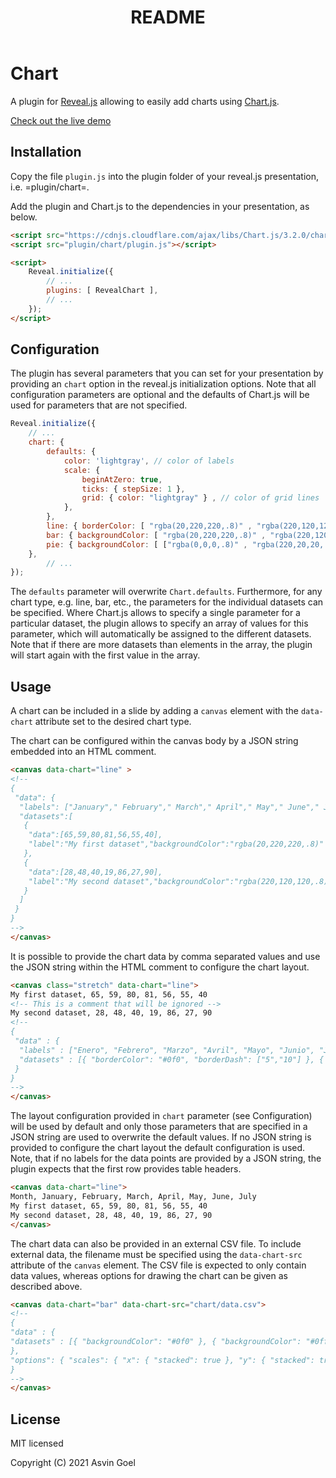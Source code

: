 :PROPERTIES:
:ID: 4985D78E-CE8D-4634-8C23-77E44F36946B
:END:
#+title: README

* Chart
A plugin for [[https://github.com/hakimel/reveal.js][Reveal.js]] allowing to easily add charts using [[http://www.chartjs.org/][Chart.js]].

[[https://rajgoel.github.io/reveal.js-demos/chart-demo.html][Check out the live demo]]

** Installation
Copy the file =plugin.js= into the plugin folder of your reveal.js presentation, i.e. =plugin/chart=.

Add the plugin and Chart.js to the dependencies in your presentation, as below.

#+begin_src html
<script src="https://cdnjs.cloudflare.com/ajax/libs/Chart.js/3.2.0/chart.min.js"></script>
<script src="plugin/chart/plugin.js"></script>

<script>
    Reveal.initialize({
        // ...
        plugins: [ RevealChart ],
        // ...
    });
</script>
#+end_src

** Configuration
The plugin has several parameters that you can set for your presentation by providing an =chart= option in the reveal.js initialization options. Note that all configuration parameters are optional and the defaults of Chart.js will be used for parameters that are not specified.

#+begin_src javascript
Reveal.initialize({
    // ...
    chart: {
        defaults: {
            color: 'lightgray', // color of labels
            scale: {
                beginAtZero: true,
                ticks: { stepSize: 1 },
                grid: { color: "lightgray" } , // color of grid lines
            },
        },
        line: { borderColor: [ "rgba(20,220,220,.8)" , "rgba(220,120,120,.8)", "rgba(20,120,220,.8)" ], "borderDash": [ [5,10], [0,0] ] },
        bar: { backgroundColor: [ "rgba(20,220,220,.8)" , "rgba(220,120,120,.8)", "rgba(20,120,220,.8)" ]},
        pie: { backgroundColor: [ ["rgba(0,0,0,.8)" , "rgba(220,20,20,.8)", "rgba(20,220,20,.8)", "rgba(220,220,20,.8)", "rgba(20,20,220,.8)"] ]},
    },
        // ...
});
#+end_src

The =defaults= parameter will overwrite =Chart.defaults=. Furthermore, for any chart type, e.g. line, bar, etc., the parameters for the individual datasets can be specified. Where Chart.js allows to specify a single parameter for a particular dataset, the plugin allows to specify an array of values for this parameter, which will automatically be assigned to the different datasets. Note that if there are more datasets than elements in the array, the plugin will start again with the first value in the array.

** Usage
A chart can be included in a slide by adding a =canvas= element with the =data-chart= attribute set to the desired chart type.

The chart can be configured within the canvas body by a JSON string embedded into an HTML comment.

#+begin_src html
<canvas data-chart="line" >
<!--
{
 "data": {
  "labels": ["January"," February"," March"," April"," May"," June"," July"],
  "datasets":[
   {
    "data":[65,59,80,81,56,55,40],
    "label":"My first dataset","backgroundColor":"rgba(20,220,220,.8)"
   },
   {
    "data":[28,48,40,19,86,27,90],
    "label":"My second dataset","backgroundColor":"rgba(220,120,120,.8)"
   }
  ]
 }
}
-->
</canvas>
#+end_src

It is possible to provide the chart data by comma separated values and use the JSON string within the HTML comment to configure the chart layout.

#+begin_src html
<canvas class="stretch" data-chart="line">
My first dataset, 65, 59, 80, 81, 56, 55, 40
<!-- This is a comment that will be ignored -->
My second dataset, 28, 48, 40, 19, 86, 27, 90
<!--
{
 "data" : {
  "labels" : ["Enero", "Febrero", "Marzo", "Avril", "Mayo", "Junio", "Julio"],
  "datasets" : [{ "borderColor": "#0f0", "borderDash": ["5","10"] }, { "borderColor": "#0ff" } ]
 }
}
-->
</canvas>
#+end_src

The layout configuration provided in =chart= parameter (see Configuration) will be used by default and only those parameters that are specified in a JSON string are used to overwrite the default values. If no JSON string is provided to configure the chart layout the default configuration is used. Note, that if no labels for the data points are provided by a JSON string, the plugin expects that the first row provides table headers.

#+begin_src html
<canvas data-chart="line">
Month, January, February, March, April, May, June, July
My first dataset, 65, 59, 80, 81, 56, 55, 40
My second dataset, 28, 48, 40, 19, 86, 27, 90
</canvas>
#+end_src

The chart data can also be provided in an external CSV file. To include external data, the filename must be specified using the =data-chart-src= attribute of the =canvas= element. The CSV file is expected to only contain data values, whereas options for drawing the chart can be given as described above.

#+begin_src html
<canvas data-chart="bar" data-chart-src="chart/data.csv">
<!--
{
"data" : {
"datasets" : [{ "backgroundColor": "#0f0" }, { "backgroundColor": "#0ff" } ]
},
"options": { "scales": { "x": { "stacked": true }, "y": { "stacked": true } } }
}
-->
</canvas>
#+end_src

** License
MIT licensed

Copyright (C) 2021 Asvin Goel
